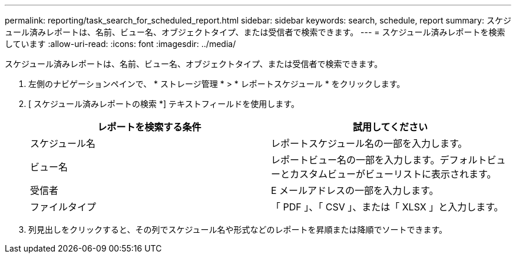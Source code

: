 ---
permalink: reporting/task_search_for_scheduled_report.html 
sidebar: sidebar 
keywords: search, schedule, report 
summary: スケジュール済みレポートは、名前、ビュー名、オブジェクトタイプ、または受信者で検索できます。 
---
= スケジュール済みレポートを検索しています
:allow-uri-read: 
:icons: font
:imagesdir: ../media/


[role="lead"]
スケジュール済みレポートは、名前、ビュー名、オブジェクトタイプ、または受信者で検索できます。

. 左側のナビゲーションペインで、 * ストレージ管理 * > * レポートスケジュール * をクリックします。
. [ スケジュール済みレポートの検索 *] テキストフィールドを使用します。
+
[cols="2*"]
|===
| レポートを検索する条件 | 試用してください 


 a| 
スケジュール名
 a| 
レポートスケジュール名の一部を入力します。



 a| 
ビュー名
 a| 
レポートビュー名の一部を入力します。デフォルトビューとカスタムビューがビューリストに表示されます。



 a| 
受信者
 a| 
E メールアドレスの一部を入力します。



 a| 
ファイルタイプ
 a| 
「 PDF 」、「 CSV 」、または「 XLSX 」と入力します。

|===
. 列見出しをクリックすると、その列でスケジュール名や形式などのレポートを昇順または降順でソートできます。

